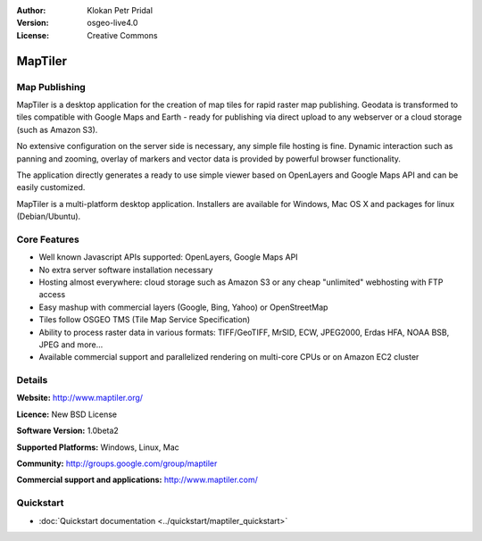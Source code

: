 :Author: Klokan Petr Pridal
:Version: osgeo-live4.0
:License: Creative Commons

.. _maptiler-overview:

.. image:: ../../images/project_logos/logo-maptiler.png
  :scale: 80 %
  :alt: project logo
  :align: right
  :target: http://www.maptiler.org/


MapTiler
========

Map Publishing
--------------

MapTiler is a desktop application for the creation of map tiles for rapid raster map publishing. Geodata is transformed to tiles compatible with Google Maps and Earth - ready for publishing via direct upload to any webserver or a cloud storage (such as Amazon S3).

No extensive configuration on the server side is necessary, any simple file hosting is fine. Dynamic interaction such as panning and zooming, overlay of markers and vector data is provided by powerful browser functionality.

The application directly generates a ready to use simple viewer based on OpenLayers and Google Maps API and can be easily customized.

MapTiler is a multi-platform desktop application. Installers are available for Windows, Mac OS X and packages for linux (Debian/Ubuntu).

Core Features
-------------

* Well known Javascript APIs supported: OpenLayers, Google Maps API
* No extra server software installation necessary
* Hosting almost everywhere: cloud storage such as Amazon S3 or any cheap "unlimited" webhosting with FTP access
* Easy mashup with commercial layers (Google, Bing, Yahoo) or OpenStreetMap
* Tiles follow OSGEO TMS (Tile Map Service Specification)
* Ability to process raster data in various formats: TIFF/GeoTIFF, MrSID, ECW, JPEG2000, Erdas HFA, NOAA BSB, JPEG and more...
* Available commercial support and parallelized rendering on multi-core CPUs or on Amazon EC2 cluster

Details
-------

**Website:** http://www.maptiler.org/

**Licence:** New BSD License

**Software Version:** 1.0beta2

**Supported Platforms:** Windows, Linux, Mac

**Community:** http://groups.google.com/group/maptiler 

**Commercial support and applications:** http://www.maptiler.com/

Quickstart
----------
    
* :doc:`Quickstart documentation <../quickstart/maptiler_quickstart>`
